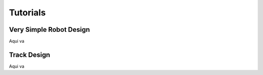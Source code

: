 Tutorials
=========

Very Simple Robot Design
------------------------

Aqui va

Track Design
------------

Aqui va
